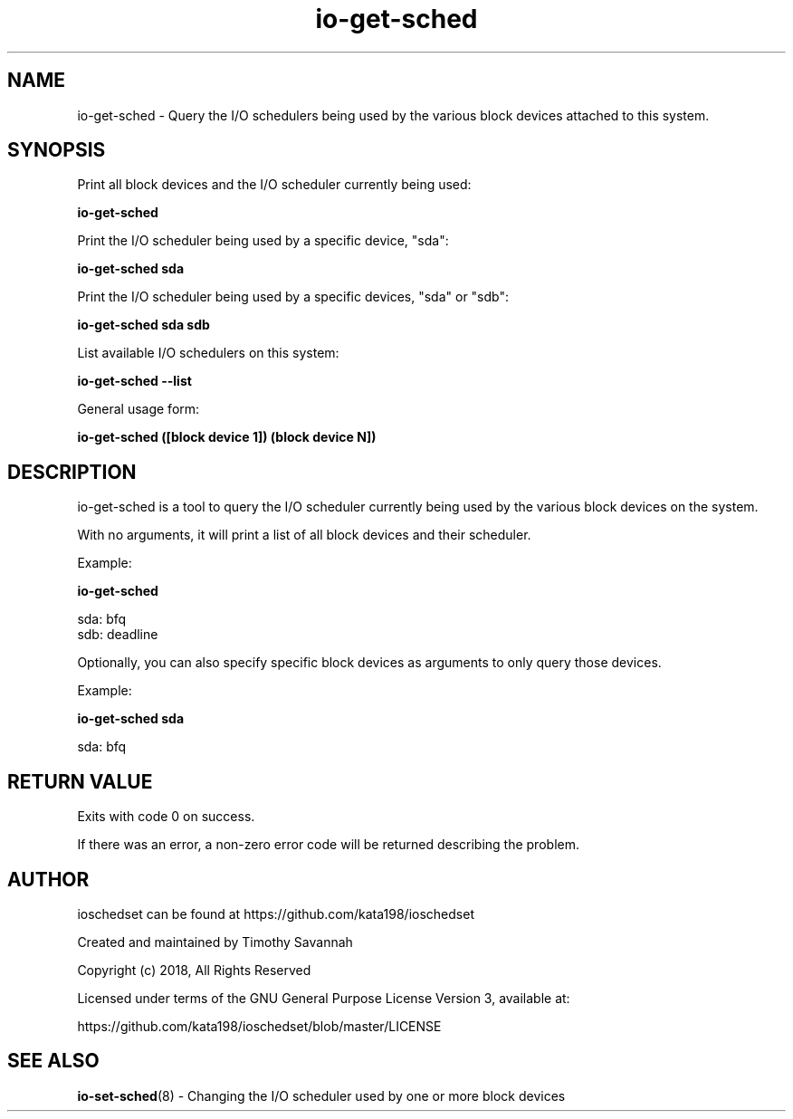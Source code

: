 '\" et
.TH io-get-sched 8 "2018-12-11" "io-get-sched" "ioschedset"

.SH NAME
.P
.nf
io-get-sched - Query the I/O schedulers being used by the various block devices attached to this system.
.fi
.SH SYNOPSIS
.nf
Print all block devices and the I/O scheduler currently being used:

.B io-get-sched

Print the I/O scheduler being used by a specific device, "sda":

.B io-get-sched sda

Print the I/O scheduler being used by a specific devices, "sda" or "sdb":

.B io-get-sched sda sdb

List available I/O schedulers on this system:

.B io-get-sched --list

General usage form:

.B io-get-sched ([block device 1]) (block device N])

.SH DESCRIPTION

.P
io-get-sched is a tool to query the I/O scheduler currently being used by the various block devices on the system.

With no arguments, it will print a list of all block devices and their scheduler.

.PP
Example:

.nf
.fam C
.B  io-get-sched

    sda: bfq
    sdb: deadline

.nf

.P
Optionally, you can also specify specific block devices as arguments to only query those devices.

.PP
Example:

.nf
.fam C
.B  io-get-sched sda

    sda: bfq

.nf

.SH RETURN VALUE
.P
Exits with code 0 on success.
.PP
If there was an error, a non-zero error code will be returned describing the problem.

.SH AUTHOR

ioschedset can be found at https://github.com/kata198/ioschedset

Created and maintained by Timothy Savannah

Copyright (c) 2018, All Rights Reserved

Licensed under terms of the GNU General Purpose License Version 3, available at:

https://github.com/kata198/ioschedset/blob/master/LICENSE

.SH SEE ALSO

.P
\fBio-set-sched\fP(8) - Changing the I/O scheduler used by one or more block devices

